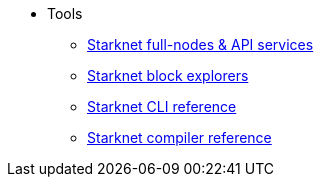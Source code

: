 * Tools
** xref:api_rpc.adoc[Starknet full-nodes & API services]
** xref:ref_block_explorers.adoc[Starknet block explorers]
** xref:CLI/commands.adoc[Starknet CLI reference]
** xref:CLI/starknet-compiler-options.adoc[Starknet compiler reference]